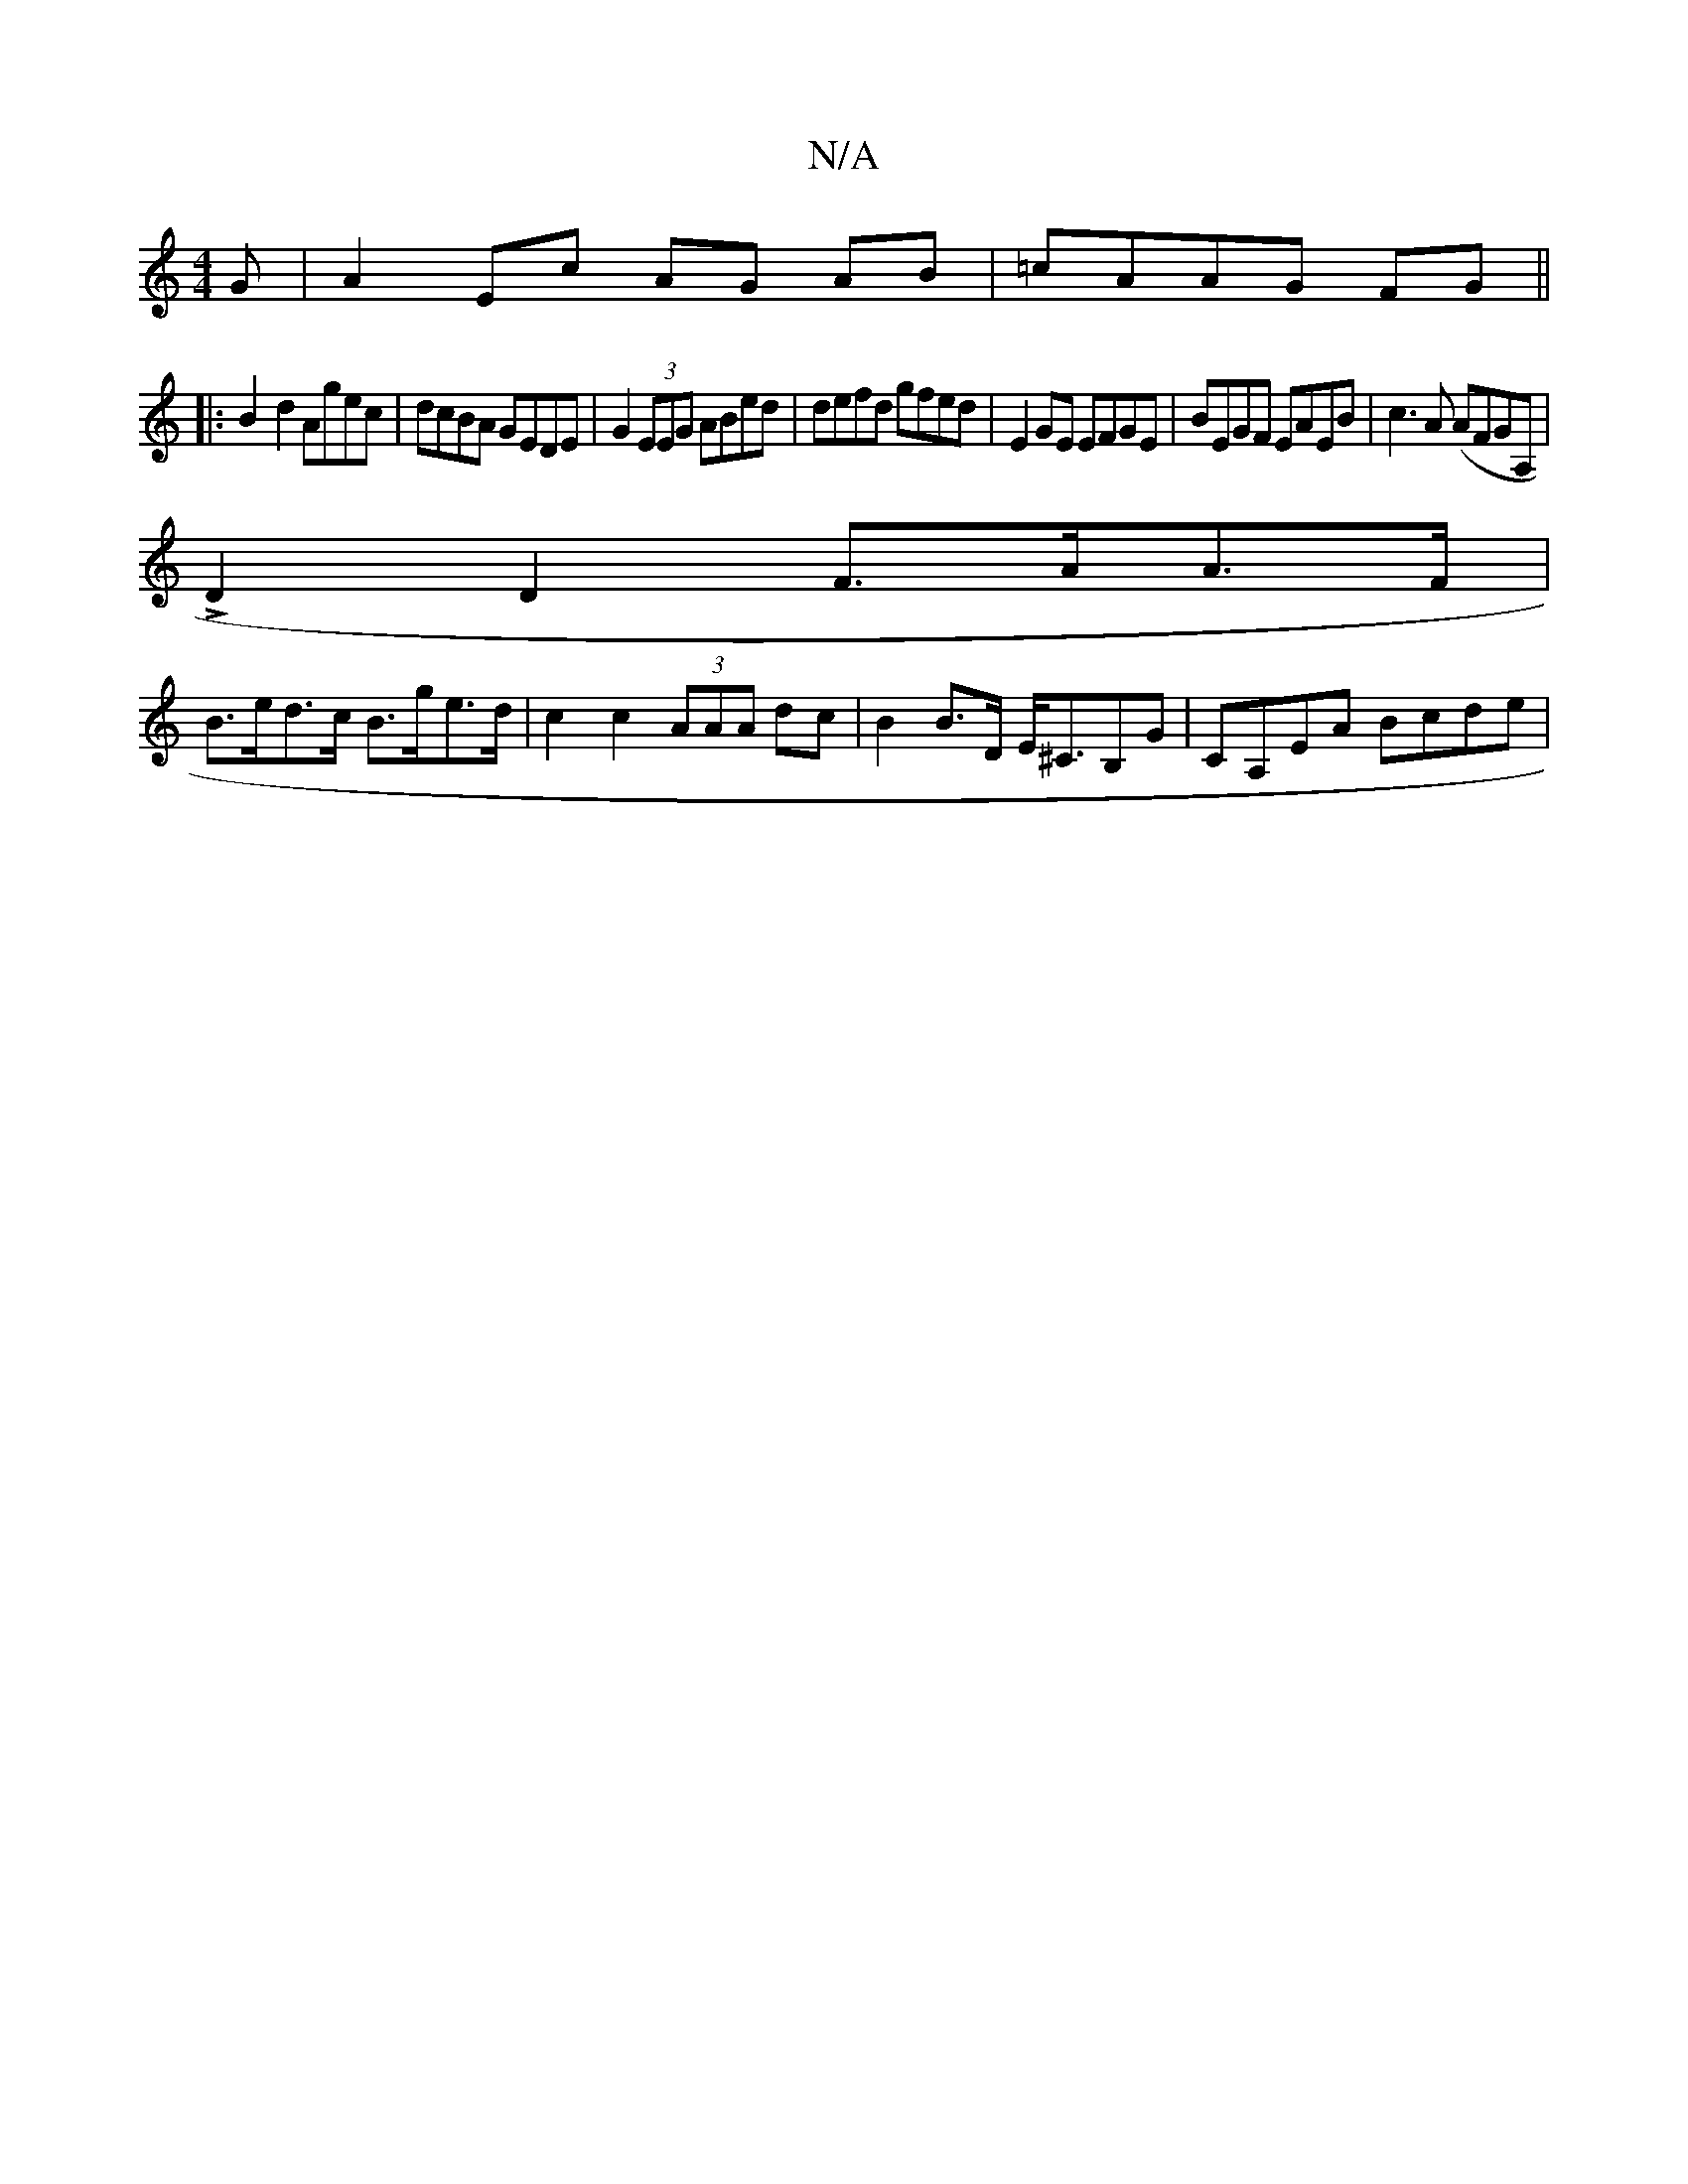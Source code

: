 X:1
T:N/A
M:4/4
R:N/A
K:Cmajor
>G|A2 Ec AG AB | =cAAG FG ||
|: B2- d2 Agec | dcBA GEDE | G2 (3EEG ABed | defd gfed | E2 GE EFGE | BEGF EAEB | c3A (AFGA,|
L D2 D2 F>AA>F|
B>ed>c B>ge>d | c2 c2 (3AAA dc| B2 B>D E<^CB,G| CA,EA Bcde | 